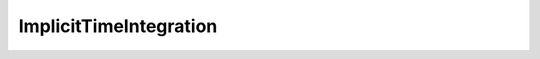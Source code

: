ImplicitTimeIntegration
=========================================================================

.. doxygenfile:: ImplicitTimeIntegration.h
